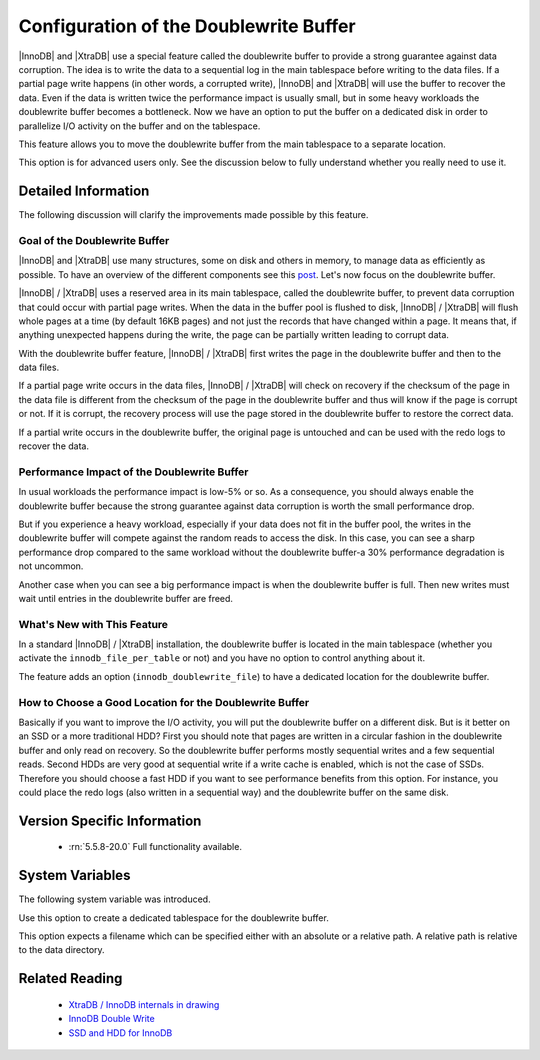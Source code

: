 .. _innodb_doublewrite_path:

=========================================
 Configuration of the Doublewrite Buffer
=========================================

|InnoDB| and |XtraDB| use a special feature called the doublewrite buffer to provide a strong guarantee against data corruption. The idea is to write the data to a sequential log in the main tablespace before writing to the data files. If a partial page write happens (in other words, a corrupted write), |InnoDB| and |XtraDB| will use the buffer to recover the data. Even if the data is written twice the performance impact is usually small, but in some heavy workloads the doublewrite buffer becomes a bottleneck. Now we have an option to put the buffer on a dedicated disk in order to parallelize I/O activity on the buffer and on the tablespace.

This feature allows you to move the doublewrite buffer from the main tablespace to a separate location.

This option is for advanced users only. See the discussion below to fully understand whether you really need to use it.


Detailed Information
====================

The following discussion will clarify the improvements made possible by this feature.

Goal of the Doublewrite Buffer
------------------------------

|InnoDB| and |XtraDB| use many structures, some on disk and others in memory, to manage data as efficiently as possible. To have an overview of the different components see this `post <http://www.mysqlperformanceblog.com/2010/04/26/xtradb-innodb-internals-in-drawing/>`_. Let's now focus on the doublewrite buffer.

|InnoDB| / |XtraDB| uses a reserved area in its main tablespace, called the doublewrite buffer, to prevent data corruption that could occur with partial page writes. When the data in the buffer pool is flushed to disk, |InnoDB| / |XtraDB| will flush whole pages at a time (by default 16KB pages) and not just the records that have changed within a page. It means that, if anything unexpected happens during the write, the page can be partially written leading to corrupt data.

With the doublewrite buffer feature, |InnoDB| / |XtraDB| first writes the page in the doublewrite buffer and then to the data files.

If a partial page write occurs in the data files, |InnoDB| / |XtraDB| will check on recovery if the checksum of the page in the data file is different from the checksum of the page in the doublewrite buffer and thus will know if the page is corrupt or not. If it is corrupt, the recovery process will use the page stored in the doublewrite buffer to restore the correct data.

If a partial write occurs in the doublewrite buffer, the original page is untouched and can be used with the redo logs to recover the data.

Performance Impact of the Doublewrite Buffer
--------------------------------------------

In usual workloads the performance impact is low-5% or so. As a consequence, you should always enable the doublewrite buffer because the strong guarantee against data corruption is worth the small performance drop.

But if you experience a heavy workload, especially if your data does not fit in the buffer pool, the writes in the doublewrite buffer will compete against the random reads to access the disk. In this case, you can see a sharp performance drop compared to the same workload without the doublewrite buffer-a 30% performance degradation is not uncommon.

Another case when you can see a big performance impact is when the doublewrite buffer is full. Then new writes must wait until entries in the doublewrite buffer are freed.

What's New with This Feature
----------------------------

In a standard |InnoDB| / |XtraDB| installation, the doublewrite buffer is located in the main tablespace (whether you activate the ``innodb_file_per_table`` or not) and you have no option to control anything about it.

The feature adds an option (``innodb_doublewrite_file``) to have a dedicated location for the doublewrite buffer.

How to Choose a Good Location for the Doublewrite Buffer
--------------------------------------------------------

Basically if you want to improve the I/O activity, you will put the doublewrite buffer on a different disk. But is it better on an SSD or a more traditional HDD? First you should note that pages are written in a circular fashion in the doublewrite buffer and only read on recovery. So the doublewrite buffer performs mostly sequential writes and a few sequential reads. Second HDDs are very good at sequential write if a write cache is enabled, which is not the case of SSDs. Therefore you should choose a fast HDD if you want to see performance benefits from this option. For instance, you could place the redo logs (also written in a sequential way) and the doublewrite buffer on the same disk.

Version Specific Information
============================

  * :rn:`5.5.8-20.0`
    Full functionality available.


System Variables
================

The following system variable was introduced.


.. variable:: innodb_doublewrite_file

   :cli: Yes
   :conf: Yes
   :scope: Global
   :dyn: No
   :vartype: STR
   :def: NULL

Use this option to create a dedicated tablespace for the doublewrite buffer.

This option expects a filename which can be specified either with an absolute or a relative path. A relative path is relative to the data directory.


Related Reading
===============

  * `XtraDB / InnoDB internals in drawing <http://www.mysqlperformanceblog.com/2010/04/26/xtradb-innodb-internals-in-drawing/>`_

  * `InnoDB Double Write <http://www.mysqlperformanceblog.com/2006/08/04/innodb-double-write/>`_

  * `SSD and HDD for InnoDB <http://yoshinorimatsunobu.blogspot.com/2009/05/tables-on-ssd-redobinlogsystem.html>`_
